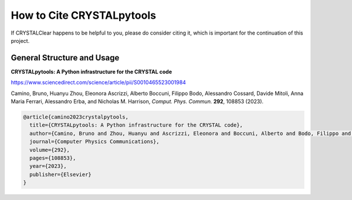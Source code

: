 How to Cite CRYSTALpytools
==========================

If CRYSTALClear happens to be helpful to you, please do consider citing it,
which is important for the continuation of this project.

General Structure and Usage
~~~~~~~~~~~~~~~~~~~~~~~~~~~

**CRYSTALpytools: A Python infrastructure for the CRYSTAL code**

`<https://www.sciencedirect.com/science/article/pii/S0010465523001984>`_

Camino, Bruno, Huanyu Zhou, Eleonora Ascrizzi, Alberto Boccuni, Filippo Bodo,
Alessandro Cossard, Davide Mitoli, Anna Maria Ferrari, Alessandro Erba,
and Nicholas M. Harrison, *Comput. Phys. Commun.* **292**, 108853 (2023).

.. code-block:: bibtex

    @article{camino2023crystalpytools,
      title={CRYSTALpytools: A Python infrastructure for the CRYSTAL code},
      author={Camino, Bruno and Zhou, Huanyu and Ascrizzi, Eleonora and Boccuni, Alberto and Bodo, Filippo and Cossard, Alessandro and Mitoli, Davide and Ferrari, Anna Maria and Erba, Alessandro and Harrison, Nicholas M},
      journal={Computer Physics Communications},
      volume={292},
      pages={108853},
      year={2023},
      publisher={Elsevier}
    }

